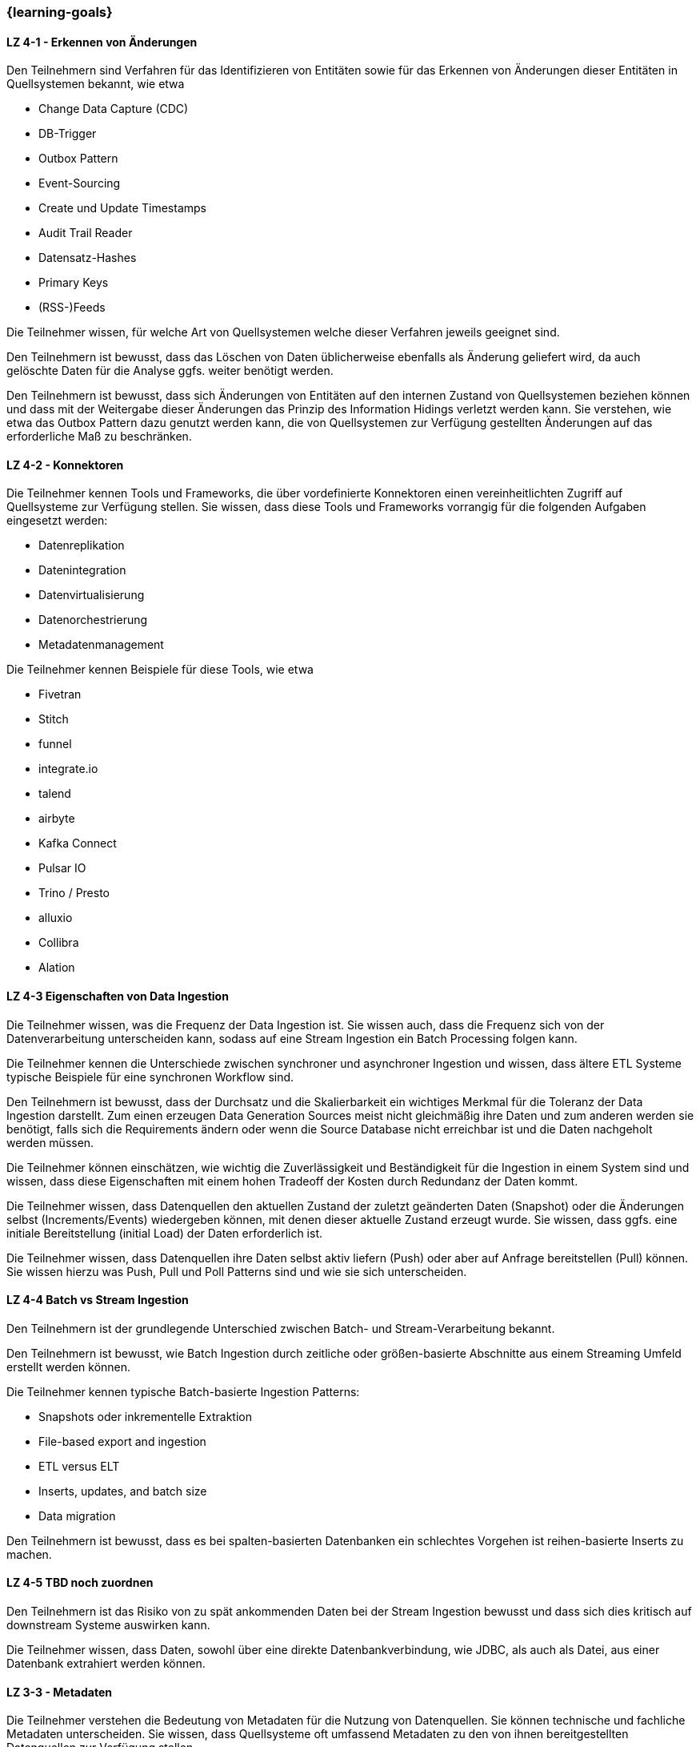 === {learning-goals}

// tag::DE[]
[[LZ-4-1]]
==== LZ 4-1 - Erkennen von Änderungen
Den Teilnehmern sind Verfahren für das Identifizieren von Entitäten sowie für das Erkennen von Änderungen dieser Entitäten in Quellsystemen bekannt, wie etwa

- Change Data Capture (CDC)
- DB-Trigger
- Outbox Pattern
- Event-Sourcing
- Create und Update Timestamps
- Audit Trail Reader
- Datensatz-Hashes
- Primary Keys
- (RSS-)Feeds

Die Teilnehmer wissen, für welche Art von Quellsystemen welche dieser Verfahren jeweils geeignet sind.

Den Teilnehmern ist bewusst, dass das Löschen von Daten üblicherweise ebenfalls als Änderung geliefert wird, da auch
gelöschte Daten für die Analyse ggfs. weiter benötigt werden.

Den Teilnehmern ist bewusst, dass sich Änderungen von Entitäten auf den internen Zustand von Quellsystemen beziehen
können und dass mit der Weitergabe dieser Änderungen das Prinzip des Information Hidings verletzt werden kann. Sie
verstehen, wie etwa das Outbox Pattern dazu genutzt werden kann, die von Quellsystemen zur Verfügung gestellten
Änderungen auf das erforderliche Maß zu beschränken.

[[LZ-4-2]]
==== LZ 4-2 - Konnektoren
Die Teilnehmer kennen Tools und Frameworks, die über vordefinierte Konnektoren einen vereinheitlichten Zugriff auf
Quellsysteme zur Verfügung stellen. Sie wissen, dass diese Tools und Frameworks vorrangig für die folgenden Aufgaben
eingesetzt werden:

- Datenreplikation
- Datenintegration
- Datenvirtualisierung
- Datenorchestrierung
- Metadatenmanagement

Die Teilnehmer kennen Beispiele für diese Tools, wie etwa

- Fivetran
- Stitch
- funnel
- integrate.io
- talend
- airbyte
- Kafka Connect
- Pulsar IO
- Trino / Presto
- alluxio
- Collibra
- Alation

[[LZ-4-3]]
==== LZ 4-3 Eigenschaften von Data Ingestion

Die Teilnehmer wissen, was die Frequenz der Data Ingestion ist. Sie wissen auch, dass die Frequenz sich von der
Datenverarbeitung unterscheiden kann, sodass auf eine Stream Ingestion ein Batch Processing folgen kann.

Die Teilnehmer kennen die Unterschiede zwischen synchroner und asynchroner Ingestion und wissen, dass ältere ETL
Systeme typische Beispiele für eine synchronen Workflow sind.

Den Teilnehmern ist bewusst, dass der Durchsatz und die Skalierbarkeit ein wichtiges Merkmal für die Toleranz der
Data  Ingestion darstellt. Zum einen erzeugen Data Generation Sources meist nicht gleichmäßig ihre Daten
und zum anderen werden sie benötigt, falls sich die Requirements ändern oder wenn die Source Database nicht
erreichbar ist und die Daten nachgeholt werden müssen.

Die Teilnehmer können einschätzen, wie wichtig die Zuverlässigkeit und Beständigkeit für die Ingestion in einem
System sind und wissen, dass diese Eigenschaften mit einem hohen Tradeoff der Kosten durch Redundanz der Daten kommt.

Die Teilnehmer wissen, dass Datenquellen den aktuellen Zustand der zuletzt geänderten Daten (Snapshot) oder die
Änderungen selbst (Increments/Events) wiedergeben können, mit denen dieser aktuelle Zustand erzeugt wurde. Sie
wissen, dass ggfs. eine initiale Bereitstellung (initial Load) der Daten erforderlich ist.

Die Teilnehmer wissen, dass Datenquellen ihre Daten selbst aktiv liefern (Push) oder aber auf Anfrage bereitstellen
(Pull) können. Sie wissen hierzu was Push, Pull und Poll Patterns sind und wie sie sich unterscheiden.

[[LZ-4-4]]
==== LZ 4-4 Batch vs Stream Ingestion

Den Teilnehmern ist der grundlegende Unterschied zwischen Batch- und Stream-Verarbeitung bekannt.

Den Teilnehmern ist bewusst, wie Batch Ingestion durch zeitliche oder größen-basierte Abschnitte aus einem Streaming
Umfeld erstellt werden können.

Die Teilnehmer kennen typische Batch-basierte Ingestion Patterns:

- Snapshots oder inkrementelle Extraktion
- File-based export and ingestion
- ETL versus ELT
- Inserts, updates, and batch size
- Data migration

Den Teilnehmern ist bewusst, dass es bei spalten-basierten Datenbanken ein schlechtes Vorgehen ist reihen-basierte
Inserts zu machen.

[[LZ-4-5]]
==== LZ 4-5 TBD noch zuordnen

Den Teilnehmern ist das Risiko von zu spät ankommenden Daten bei der Stream Ingestion bewusst und dass sich dies
kritisch auf downstream Systeme auswirken kann.

Die Teilnehmer wissen, dass Daten, sowohl über eine direkte Datenbankverbindung, wie JDBC, als auch als Datei, aus
einer Datenbank extrahiert werden können.

[[LZ-3-3]]
==== LZ 3-3 - Metadaten
Die Teilnehmer verstehen die Bedeutung von Metadaten für die Nutzung von Datenquellen. Sie können technische und
fachliche Metadaten unterscheiden. Sie wissen, dass Quellsysteme oft umfassend Metadaten zu den von ihnen
bereitgestellten Datenquellen zur Verfügung stellen.

Die Teilnehmer wissen wie wichtig die Charakteristiken von Datasets sind. Sie wissen, dass folgende Informationen in
Form von Metadaten z.B. für Folgesysteme von großem Nutzen sind und daher einem Datensatz mitgegeben werden sollten:

- Typ (Tabelle, Bild, Text, ...)
- Dateiformat
- Dimension (Tabellen: Zeilen x Spalten, JSON: key-value Paare, Bilder: Größe in Pixeln x RGB)
- Größe (Bytes, Gigabytes, Terabytes, ...)
- Schema und Datentypen
- weitere Metadaten

Die Teilnehmer wissen, dass es Verfahren gibt (Schema Inference), um Metadaten aus Daten abzuleiten. Ihnen ist
bewusst, dass sich Metadaten über die Nutzungsdauer von Daten ändern können (Schema Evolution) und dass Verfahren
existieren, diese Änderungen beim Zugriff auf die Daten zu erkennen.

Die Teilnehmer kennen das Konzept eines Data Catalogs. Sie wissen, dass ein Data Catalog die Übersichtlichkeit
der darunter liegenden Daten deutlich erhöht und einen Einstiegspunkt für die Suche und Beziehungserkennung liefert.
Sie wissen außerdem, dass im Data Catalog die Data Lineage integriert werden kann, in welchem die Beziehungen der
Daten visualisiert werden.
// end::DE[]

// tag::EN[]
[[LG-4-1]]
==== LG 4-1: Categories of data consumers
tbd.

[[LG-4-2]]
==== LG 4-2: Data providers
tbd.

[[LG-4-3]]
==== LG 4-3: Data presentation patterns
tbd.

[[LG-4-4]]
==== LG 4-4: Predictive techniques
tbd.

[[LG-4-5]]
==== LG 4-5: Integration in operative systems
tbd.
// end::EN[]

// tag::REMARK[]
[NOTE]
====
Die einzelnen Lernziele müssen nicht als einfache Aufzählungen mit Unterpunkten aufgeführt werden, sondern können auch gerne in ganzen Sätzen formuliert werden, welche die einzelnen Punkte (sofern möglich) integrieren.
====
// end::REMARK[]
